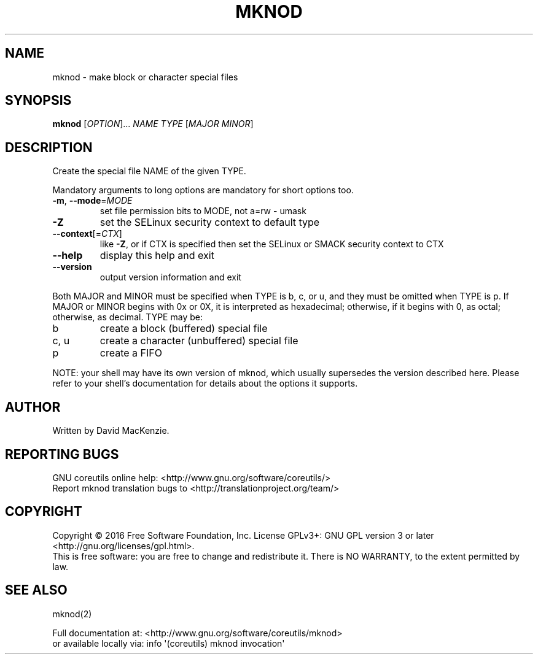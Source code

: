 .\" DO NOT MODIFY THIS FILE!  It was generated by help2man 1.47.3.
.TH MKNOD "1" "May 2016" "GNU coreutils 8.25" "User Commands"
.SH NAME
mknod \- make block or character special files
.SH SYNOPSIS
.B mknod
[\fI\,OPTION\/\fR]... \fI\,NAME TYPE \/\fR[\fI\,MAJOR MINOR\/\fR]
.SH DESCRIPTION
.\" Add any additional description here
.PP
Create the special file NAME of the given TYPE.
.PP
Mandatory arguments to long options are mandatory for short options too.
.TP
\fB\-m\fR, \fB\-\-mode\fR=\fI\,MODE\/\fR
set file permission bits to MODE, not a=rw \- umask
.TP
\fB\-Z\fR
set the SELinux security context to default type
.TP
\fB\-\-context\fR[=\fI\,CTX\/\fR]
like \fB\-Z\fR, or if CTX is specified then set the SELinux
or SMACK security context to CTX
.TP
\fB\-\-help\fR
display this help and exit
.TP
\fB\-\-version\fR
output version information and exit
.PP
Both MAJOR and MINOR must be specified when TYPE is b, c, or u, and they
must be omitted when TYPE is p.  If MAJOR or MINOR begins with 0x or 0X,
it is interpreted as hexadecimal; otherwise, if it begins with 0, as octal;
otherwise, as decimal.  TYPE may be:
.TP
b
create a block (buffered) special file
.TP
c, u
create a character (unbuffered) special file
.TP
p
create a FIFO
.PP
NOTE: your shell may have its own version of mknod, which usually supersedes
the version described here.  Please refer to your shell's documentation
for details about the options it supports.
.SH AUTHOR
Written by David MacKenzie.
.SH "REPORTING BUGS"
GNU coreutils online help: <http://www.gnu.org/software/coreutils/>
.br
Report mknod translation bugs to <http://translationproject.org/team/>
.SH COPYRIGHT
Copyright \(co 2016 Free Software Foundation, Inc.
License GPLv3+: GNU GPL version 3 or later <http://gnu.org/licenses/gpl.html>.
.br
This is free software: you are free to change and redistribute it.
There is NO WARRANTY, to the extent permitted by law.
.SH "SEE ALSO"
mknod(2)
.PP
.br
Full documentation at: <http://www.gnu.org/software/coreutils/mknod>
.br
or available locally via: info \(aq(coreutils) mknod invocation\(aq
